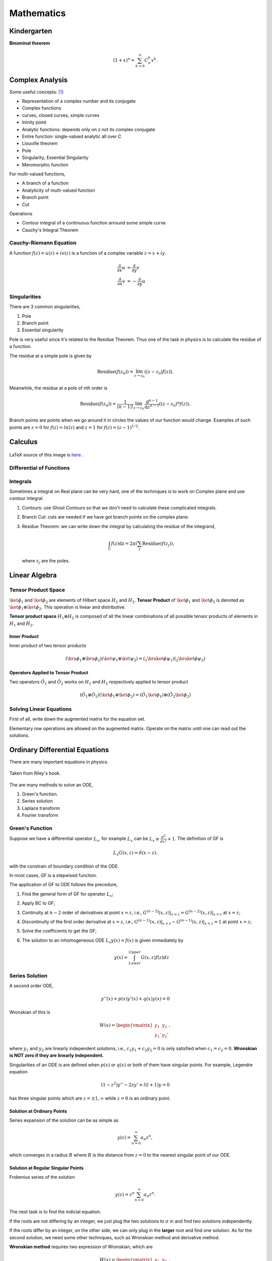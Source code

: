 ******************
Mathematics
******************

.. .. sectnum::
      :start: 2







Kindergarten
=================





**Binominal theorem**

.. math::
   (1+x)^n = \sum_{k=0}^{n} C_n^k x^k .









Complex Analysis
================



Some useful concepts: [1]_

* Representation of a complex number and its conjugate
* Complex functions
* curves, closed curves, simple curves
* Ininity point
* Analytic functions: depends only on z not its complex conjugate
* Entire function: single-valued analytic all over C
* Liouville theorem
* Pole
* Singularity, Essential Singularity
* Meromorphic function

For multi-valued functions,

* A branch of a function
* Analyticity of multi-valued function
* Branch point
* Cut


Operations

* Contour integral of a continuous function arround some simple curve
* Cauchy's Integral Theorem




Cauchy-Riemann Equation
-----------------------------------

A function :math:`f(z) = u(z) + i v(z)` is a function of a complex variable :math:`z=x+i y`.

.. math::
   \frac{\partial}{\partial x} u &= \frac{\partial}{\partial y} v \\
   \frac{\partial}{\partial x} v & = -\frac{\partial}{\partial y} u



Singularities
--------------------


There are 3 common singularities,

1. Pole
2. Branch point
3. Essential singularity


Pole is very useful since it's related to the Residue Theorem. Thus one of the task in physics is to calculate the residue of a function.

The residue at a simple pole is given by

.. math::
   \text{Residue}(f(z_0)) = \lim_{z\to z_0}\left( (z-z_0)f(z) \right).

Meanwhile, the residue at a pole of nth order is

.. math::
   \text{Residue}(f(z_0)) =  \frac{1}{(n-1)!} \lim_{z\to z_0} \frac{\mathrm d ^ {n-1}}{\mathrm d z^{n-1}}  \left( (z-z_0)^n f(z) \right).


Branch points are points when we go around it in circles the values of our function would change. Examples of such points are :math:`z=0` for :math:`f(z)=ln(z)` and :math:`z=1` for :math:`f(z)=(z-1)^{1/2}`.


Calculus
============



.. figure:: math/assets/DifferentialANDIntegralOnOnePage.png
   :align: center

   LaTeX source of this image is `here <math/assets/DifferentialANDIntegralOnOnePage.tex>`_ .




Differential of Functions
-------------------------------




Integrals
--------------

Sometimes a integral on Real plane can be very hard, one of the techniques is to work on Complex plane and use contour integral.

1. Contours: use Ghost Contours so that we don't need to calculate these complicated integrals.
2. Branch Cut: cuts are needed if we have got branch points on the complex plane.
3. Residue Theorem: we can write down the integral by calculating the residue of the integrand,

   .. math::
      \int_C f(z) \mathrm dz = 2\pi i \sum_j \text{Residue}(f(z_j)),

   where :math:`z_j` are the poles.








Linear Algebra
====================



.. _TensorProductSpace:

Tensor Product Space
-----------------------




:math:`\ket{\phi}_1` and :math:`\ket{\phi}_2` are elements of Hilbert space :math:`H_1` and :math:`H_2`. **Tensor Product** of :math:`\ket{\phi}_1` and :math:`\ket{\phi}_2` is denoted as :math:`\ket{\phi}_1\otimes \ket{\phi}_2`. This operation is linear and distributive.

**Tensor product space** :math:`H_1\otimes H_2` is composed of all the linear combinations of all possible tensor products of elements in :math:`H_1` and :math:`H_2`.


Inner Product
~~~~~~~~~~~~~

Inner product of two tensor products

.. math::
   (\bra{\phi}_1\otimes \bra{\phi}_2)(\ket{\psi}_1\otimes \ket{\psi}_2) = ( {} _ 1 \braket{\phi}{\psi}_1)({}_2\braket{\phi}{\psi}_2)


Operators Applied to Tensor Product
~~~~~~~~~~~~~~~~~~~~~~~~~~~~~~

Two operators :math:`\hat O_1` and :math:`\hat O_2` works on :math:`H_1` and :math:`H_2` respectively applied to tensor product

.. math::
   (\hat O_1 \otimes \hat O_2 )( \ket{\phi}_1\otimes \ket{\phi}_2 ) = (\hat O_1 \ket{\phi}_1) \otimes (\hat O_2 \ket{\phi}_2)





Solving Linear Equations
------------------------------

First of all, write down the augmented matrix for the equation set.

Elementary row operations are allowed on the augmented matrix. Operate on the matrix until one can read out the solutions.









Ordinary Differential Equations
==========================




There are many important equations in physics.

.. figure:: math/assets/2ndODEs.png
   :align: center

   Taken from Riley's book.



The are many methods to solve an ODE,

1. Green's function.
2. Series solution
3. Laplace transform
4. Fourier transform




Green's Function
---------------------------


Suppose we have a differential operator :math:`L_x`, for example :math:`L_x` can be :math:`L_x\equiv \frac{d^2}{dx^2}+1`. The definition of GF is

.. math::
   L_x G(x,z) = \delta(x-z).

with the constrain of boundary condition of the ODE.

In most cases, GF is a stepwised function.

The application of GF to ODE follows the precedure,

1. Find the general form of GF for operator :math:`L_x`;
2. Apply BC to GF;
3. Continuity at :math:`n-2` order of derivatives at point :math:`x=z`, i.e., :math:`G^{(n-2)}(x,z)\vert_{x<z} = G^{(n-2)}(x,z)\vert_{x>z}` at :math:`x=z`;
4. Discontinuity of the first order derivative at :math:`x=z`, i.e., :math:`G^{(n-1)}(x,z)\vert_{x>z} - G^{(n-1)}(x,z)\vert_{x<z} = 1` at point :math:`x=z`;
5. Solve the coefficients to get the GF;
6. The solution to an inhomogeneous ODE :math:`L_x y(x) = f(x)` is given immediately by

   .. math::
      y(x) = \int_{Lower}^{Upper} G(x,z) f(z) dz




Series Solution
-------------------------

A second order ODE,

.. math::
   y''(x)+p(x) y'(x) + q(x)y(x)=0

Wronskian of this is

.. math::
   W(x) = \begin{vmatrix} y_1 & y_2 \\ y_1' & y_2' \end{vmatrix},

where :math:`y_1` and :math:`y_2` are linearly independent solutions, i.e., :math:`c_1 y_1 + c_2 y_2=0` is only satisfied when :math:`c_1=c_2=0`. **Wronskian is NOT zero if they are linearly independent.**

Singularities of an ODE is are defined when :math:`p(x)` or :math:`q(x)` or both of them have singular points. For example, Legendre equation

.. math::
   (1-z^2) y'' - 2 z y' + l(l+1) y = 0


has three singular points which are :math:`z=\pm 1, \infty` while :math:`z=0` is an ordinary point.


Solution at Ordinary Points
~~~~~~~~~~~~~~~~~~~~~~~~~~

Series expansion of the solution can be as simple as

.. math::
   y(z) = \sum_{n=0}^{\infty} a_n z^n,

which converges in a radius :math:`R` where :math:`R` is the distance from :math:`z=0` to the nearest singular point of our ODE.



Solution at Regular Singular Points
~~~~~~~~~~~~~~~~~~~~~~~~~~~~~~

Frobenius series of the solution

.. math::
   y(z) = z^\sigma \sum_{n=0}^{\infty} a_n z^n.

The next task is to find the indicial equation.

If the roots are not differing by an integer, we just plug the two solutions to :math:`\sigma` in and find two solutions independently.

If the roots differ by an integer, on the other side, we can only plug in the **larger** root and find one solution. As for the second solution, we need some other techniques, such as Wronskian method and derivative method.


**Wronskian method** requires two expression of Wronskian, which are

.. math::
   W(x) = \begin{vmatrix} y_1 & y_2 \\ y_1' & y_2' \end{vmatrix} ,

and

.. math::
   W(z) = C e^{-\int^z p(u) \mathrm du}.

From the first expression, we have

.. math::
   y_2(z) = y_1(z) \int^z \frac{W(u)}{y_1(u)^2} \mathrm d u.

However, we don't know :math:`W(z)` at this point. We should apply the second expression of Wronskian,

.. math::
   y_2(z) = y_1(z) \int^z \frac{C e^{-\int^z p(u) \mathrm du}}{y_1(u)^2} \mathrm d u,

where the constant :math:`C` can be set to 1 as one wish.


.. admonition:: TO DO
   :class: warning

   The **derivative method** is on my to do list.






Comparing With A General Form
------------------------------------

For equation that take the following form,

.. math::
   y'' + \frac{1 - 2a}{x} y' + \left( (b c x^{c-1})^2 + \frac{a^2 - p^2 c^2}{x^2} \right) y = 0,

where :math:`y\equiv y(x)`, we can write down the solutions immediately,

.. math::
   y(x) = x^a \mathscr {Z}_p (b x^c),

in which :math:`\mathscr {Z}_p` is the solution to Bessel equation, i.e., is one kind of Bessel function with index :math:`p`.


.. admonition:: A Pendulum With A Uniformly Chaning String Length
   :class: note

    As an example, let's consider the case of length changing pendulum,

    .. math::
       \frac{d}{dt} \left( m l^2 \dot{\theta}\right) = - m g l \sin\theta \approx = - m g l \theta.

    Notice that l is a function of time and 

    .. math::
       l = l_0 + v t.

    Then the equation can be rewritten as

    .. math::
       \frac{d^2}{dl^2}\theta  + \frac{2}{l} \frac{d}{dl} \theta + \frac{g/v^2}{l} \theta  = 0.

    Comparing with the general form, we have one of the possible solutions

    .. math::
       a & = -1/2, \\
       pc & = 1/2, \\
       c & = 1/2, \\
       p & = 1, \\
       b & = 2\sqrt{g}/v.

    This solution should be

    .. math::
       \theta  &=  l^a \mathscr{Z}_p(b l^c) \\
       & = \frac{1}{\sqrt{l}} J_1(\frac{2\sqrt{g}}{v} \sqrt{l}).



.. admonition:: Airy Equatioin
   :class: note


    Time-independent Schrödinger equation with a simple potential,

    .. math::
       \ddot{\Psi} + \alpha x \Psi  = 0.

    Comparing it with general form, we should set

    .. math::
       a & = 1/2, \\
       \lvert p c \rvert & = 1/2, \\
       c & = 3/2, \\
       b^2 c^2 & = \alpha^2.

    So the two possible solutions are 

    .. math::
       \Psi_1(x) & = \sqrt{x} \mathscr{Z}_{1/3}(2/3 \alpha x^{3/2}), \\
       \Psi_2(x) & = \sqrt{x} \mathscr{Z}_{-1/3}(2/3 \alpha x^{3/2}).

    The general solution is

    .. math::
       \Psi(x) = a \Psi_1(x) + b \Psi_2(x).





Tricks
------------



WKB Approximation
~~~~~~~~~~~~~~~~~~~~

When the highest derivative is multiplied by a small parameter, try this.





Differential Geometry
=======================



Metric
--------


Definitions
~~~~~~~~~~~~


Denote the basis in use as :math:`\hat e_\mu`, then the metric can be written as

.. math::
   g_{\mu\nu}=\hat e_\mu \hat \cdot e_\nu

if the basis satisfies

Inversed metric

.. math::
   g_{\mu\lambda}g^{\lambda\nu}=\delta_\mu^\nu = g_\mu^\nu






How to calculate the metric
~~~~~~~~~~~~~~~~~~~~~~~~

Let's check the definition of metric again.

If we choose a basis :math:`\hat e_\mu`, then a vector (at one certain point) in this coordinate system is

.. math::
   x^a=x^\mu \hat e_\mu


Then we can construct the expression of metric of this point under this coordinate system,

.. math::
   g_{\mu\nu}=\hat e_\mu\cdot \hat e_\nu


For example, in spherical coordinate system,

.. math:: \vec x=r\sin \theta\cos\phi \hat e_x+r\sin\theta\sin\phi \hat e_y+r\cos\theta \hat e_z
   :label: EQrelativityMetricPoint




Now we have to find the basis under spherical coordinate system. Assume the basis is :math:`\hat e_r, \hat e_\theta, \hat e_\phi`. Choose some scale factors :math:`h_r=1, h_\theta=r, h_\phi=r\sin\theta`. Then the basis is

.. math::
   \hat e_r=\frac{\partial \vec x}{h_r\partial r}=\hat e_x \sin\theta\cos\phi+\hat e_y \sin\theta\sin\phi+\hat e_z \cos\theta,

etc. Then collect the terms in formula :eq:`EQrelativityMetricPoint` is we get :math:`\vec x=r\hat e_r`, this is incomplete. So we check the derivative.

.. math::
     \mathrm d\vec x =  \hat e_x (\mathrm dr \sin\theta\cos\phi+r\cos\theta\cos\phi\mathrm d\theta-r\sin\theta\sin\phi\mathrm d\phi)

     \hat e_y (\mathrm dr\sin\theta\sin\phi+r\cos\theta\sin\phi\mathrm d\theta+r\sin\theta\cos\phi\mathrm d\phi)

     \hat e_z (\mathrm dr\cos\theta-r\sin\theta\mathrm d\theta)

      = \mathrm dr(\hat e_x\sin\theta\cos\phi +\hat e_y \sin\theta\sin\phi -\hat e_z \cos\theta)

     \mathrm d\theta (\hat e_x\cos\theta\cos\phi +\hat e_y \cos\theta\sin\phi - \hat e_z \sin\theta)r

     \mathrm d\phi (-\hat e_x\sin\phi +\hat e_y \cos\phi)r\sin\theta

     =\hat e_r\mathrm dr+\hat e_\theta r\mathrm d\theta +\hat e_\phi r\sin\theta\mathrm d \phi

Once we reach here, the component (:math:`e_r ,e_\theta, e_\phi`) of the point under the spherical coordinates system basis (:math:`\hat e_r, \hat e_\theta, \hat e_\phi`) at this point are clear, i.e.,

.. math::
    \mathrm d\vec x = \hat e_r\mathrm d r+\hat e_\theta r\mathrm d \theta+\hat e_\phi r\sin\theta \mathrm d\phi \\
     = e_r\mathrm d r+e_\theta \mathrm d\theta+e_\phi \mathrm d\phi


In this way, the metric tensor for spherical coordinates is





.. math::
   g_{\mu\nu}=(e_\mu\cdot e_\nu) = \begin{pmatrix}
   1 & 0 & 0 \\
   0 & r^2 &  0 \\
   0 & 0 & r^2 \sin^2\theta \end{pmatrix}




Connection
-----------

First class connection can be calculated

.. math::
   \Gamma^\mu_{\phantom{\mu}\nu\lambda}=\hat e^\mu\cdot \hat e_{\mu,\lambda}


Second class connection is\footnote{Kevin E. Cahill}

.. math::
   [\mu\nu,\iota]=g_{\iota\mu}\Gamma^\mu_{\phantom{\mu}\nu\lambda}





Gradient, Curl, Divergence, etc
---------------------------------


Gradient
~~~~~~~~~~~

.. math::
   T^b_{\phantom bc;a}= \nabla_aT^b_{\phantom bc}=T^b_{\phantom bc,a}+\Gamma^b_{ad}T^d_{\phantom dc}-\Gamma^d_{ac}T^b_{\phantom bd}



Curl
~~~~~~~~~~~~~~

For an anti-symmetric tensor, :math:`a_{\mu\nu}=-a_{\nu\mu}`

.. math::
      \mathrm{Curl}_{\mu\nu\tau}(a_{\mu\nu})  \equiv  a_{\mu\nu;\tau}+a_{\nu\tau;\mu}+a_{\tau\mu;\nu} \\
       = a_{\mu\nu,\tau}+a_{\nu\tau,\mu}+a_{\tau\mu,\nu}



Divergence
~~~~~~~~~~~~~

.. math::
    \mathrm{div}_\nu(a^{\mu\nu})&\equiv   a^{\mu\nu}_{\phantom{\mu\nu};\nu} \\
    & = \frac{\partial a^{\mu\nu}}{\partial x^\nu}+\Gamma^\mu_{\nu\tau}a^{\tau\nu}+\Gamma^\nu_{\nu\tau}a^{\mu\tau} \\
    & = \frac1{\sqrt{-g}}\frac{\partial}{\partial x^\nu}(\sqrt{-g}a^{\mu\nu})+\Gamma^\mu_{\nu\lambda}a^{\nu\lambda}


For an anti-symmetric tensor

.. math::
   \mathrm {div}(a^{\mu\nu})=\frac1{\sqrt{-g}}\frac{\partial}{\partial x^\nu}(\sqrt{-g}a^{\mu\nu})


**Annotation** Using the relation :math:`g=g_{\mu\nu}A_{\mu\nu}`, :math:`A_{\mu\nu}` is the algebraic complement, we can prove the following two equalities.

.. math::
   \Gamma^\mu_{\mu\nu}=\partial_\nu\ln{\sqrt{-g}}


.. math::
   V^\mu_{\phantom\mu;\mu}=\frac1{\sqrt{-g}}\frac{\partial}{\partial x^\mu}(\sqrt{-g}V^\mu)


In some simple case, all the three kind of operation can be demonstrated by different applications of the del operator, which :math:`\nabla\equiv \hat x\partial_x+\hat y\partial_y+\hat z \partial_z`.

* Gradient,  :math:`\nabla f`, in which :math:`f` is a scalar.
* Divergence, :math:`\nabla\cdot \vec v`
* Curl, :math:`\nabla \times \vec v`
* Laplacian, :math:`\Delta\equiv \nabla\cdot\nabla\equiv \nabla^2`


Linear Algebra
=================

Basic Concepts
------------------


Trace
~~~~~~~~

Trace should be calculated using the metric. An example is the trace of Ricci tensor,

.. math::
   R=g^{ab}R_{ab}


Einstein equation is

.. math::
   R_{ab}-\frac{1}{2}g_{ab}R=8\pi G T_{ab}

The trace is

.. math::
   g^{ab}R_{ab}-\frac{1}{2}g^{ab}g_{ab}R &= 8\pi G g^{ab}T_{ab} \\
   \Rightarrow R-\frac{1}{2} 4 R  &=  8\pi G T \\
   \Rightarrow -R &= 8\pi GT



Technique
------------

Inverse of a matrix
~~~~~~~~~~~~~~~~~

Many methods to get the inverse of a matrix. Check wikipedia for Invertible matrix.

Adjugate matrix method for example is here.

.. math::
   A^{-1} = \frac{A^*}{|A|}

in which, :math:`A^*` is the adjugate matrix of :math:`A`.










Refs & Notes
============

..  [1] `A handout note by Finly <http://physics.unm.edu/Courses/Finley/p466F2014/Homework/hw1.pdf>`_
